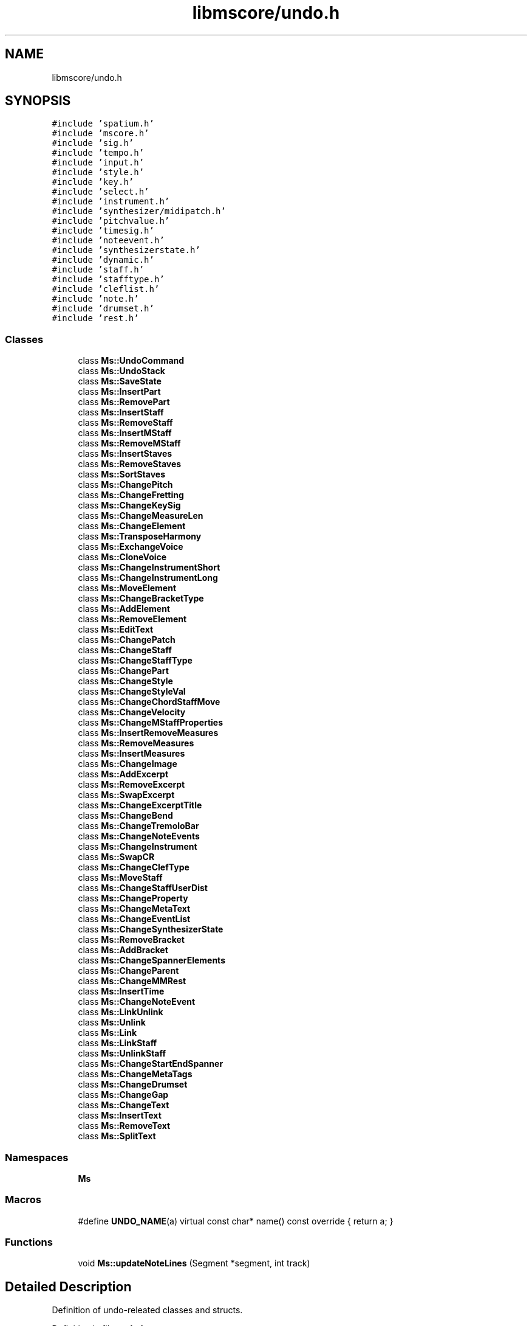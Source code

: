.TH "libmscore/undo.h" 3 "Mon Jun 5 2017" "MuseScore-2.2" \" -*- nroff -*-
.ad l
.nh
.SH NAME
libmscore/undo.h
.SH SYNOPSIS
.br
.PP
\fC#include 'spatium\&.h'\fP
.br
\fC#include 'mscore\&.h'\fP
.br
\fC#include 'sig\&.h'\fP
.br
\fC#include 'tempo\&.h'\fP
.br
\fC#include 'input\&.h'\fP
.br
\fC#include 'style\&.h'\fP
.br
\fC#include 'key\&.h'\fP
.br
\fC#include 'select\&.h'\fP
.br
\fC#include 'instrument\&.h'\fP
.br
\fC#include 'synthesizer/midipatch\&.h'\fP
.br
\fC#include 'pitchvalue\&.h'\fP
.br
\fC#include 'timesig\&.h'\fP
.br
\fC#include 'noteevent\&.h'\fP
.br
\fC#include 'synthesizerstate\&.h'\fP
.br
\fC#include 'dynamic\&.h'\fP
.br
\fC#include 'staff\&.h'\fP
.br
\fC#include 'stafftype\&.h'\fP
.br
\fC#include 'cleflist\&.h'\fP
.br
\fC#include 'note\&.h'\fP
.br
\fC#include 'drumset\&.h'\fP
.br
\fC#include 'rest\&.h'\fP
.br

.SS "Classes"

.in +1c
.ti -1c
.RI "class \fBMs::UndoCommand\fP"
.br
.ti -1c
.RI "class \fBMs::UndoStack\fP"
.br
.ti -1c
.RI "class \fBMs::SaveState\fP"
.br
.ti -1c
.RI "class \fBMs::InsertPart\fP"
.br
.ti -1c
.RI "class \fBMs::RemovePart\fP"
.br
.ti -1c
.RI "class \fBMs::InsertStaff\fP"
.br
.ti -1c
.RI "class \fBMs::RemoveStaff\fP"
.br
.ti -1c
.RI "class \fBMs::InsertMStaff\fP"
.br
.ti -1c
.RI "class \fBMs::RemoveMStaff\fP"
.br
.ti -1c
.RI "class \fBMs::InsertStaves\fP"
.br
.ti -1c
.RI "class \fBMs::RemoveStaves\fP"
.br
.ti -1c
.RI "class \fBMs::SortStaves\fP"
.br
.ti -1c
.RI "class \fBMs::ChangePitch\fP"
.br
.ti -1c
.RI "class \fBMs::ChangeFretting\fP"
.br
.ti -1c
.RI "class \fBMs::ChangeKeySig\fP"
.br
.ti -1c
.RI "class \fBMs::ChangeMeasureLen\fP"
.br
.ti -1c
.RI "class \fBMs::ChangeElement\fP"
.br
.ti -1c
.RI "class \fBMs::TransposeHarmony\fP"
.br
.ti -1c
.RI "class \fBMs::ExchangeVoice\fP"
.br
.ti -1c
.RI "class \fBMs::CloneVoice\fP"
.br
.ti -1c
.RI "class \fBMs::ChangeInstrumentShort\fP"
.br
.ti -1c
.RI "class \fBMs::ChangeInstrumentLong\fP"
.br
.ti -1c
.RI "class \fBMs::MoveElement\fP"
.br
.ti -1c
.RI "class \fBMs::ChangeBracketType\fP"
.br
.ti -1c
.RI "class \fBMs::AddElement\fP"
.br
.ti -1c
.RI "class \fBMs::RemoveElement\fP"
.br
.ti -1c
.RI "class \fBMs::EditText\fP"
.br
.ti -1c
.RI "class \fBMs::ChangePatch\fP"
.br
.ti -1c
.RI "class \fBMs::ChangeStaff\fP"
.br
.ti -1c
.RI "class \fBMs::ChangeStaffType\fP"
.br
.ti -1c
.RI "class \fBMs::ChangePart\fP"
.br
.ti -1c
.RI "class \fBMs::ChangeStyle\fP"
.br
.ti -1c
.RI "class \fBMs::ChangeStyleVal\fP"
.br
.ti -1c
.RI "class \fBMs::ChangeChordStaffMove\fP"
.br
.ti -1c
.RI "class \fBMs::ChangeVelocity\fP"
.br
.ti -1c
.RI "class \fBMs::ChangeMStaffProperties\fP"
.br
.ti -1c
.RI "class \fBMs::InsertRemoveMeasures\fP"
.br
.ti -1c
.RI "class \fBMs::RemoveMeasures\fP"
.br
.ti -1c
.RI "class \fBMs::InsertMeasures\fP"
.br
.ti -1c
.RI "class \fBMs::ChangeImage\fP"
.br
.ti -1c
.RI "class \fBMs::AddExcerpt\fP"
.br
.ti -1c
.RI "class \fBMs::RemoveExcerpt\fP"
.br
.ti -1c
.RI "class \fBMs::SwapExcerpt\fP"
.br
.ti -1c
.RI "class \fBMs::ChangeExcerptTitle\fP"
.br
.ti -1c
.RI "class \fBMs::ChangeBend\fP"
.br
.ti -1c
.RI "class \fBMs::ChangeTremoloBar\fP"
.br
.ti -1c
.RI "class \fBMs::ChangeNoteEvents\fP"
.br
.ti -1c
.RI "class \fBMs::ChangeInstrument\fP"
.br
.ti -1c
.RI "class \fBMs::SwapCR\fP"
.br
.ti -1c
.RI "class \fBMs::ChangeClefType\fP"
.br
.ti -1c
.RI "class \fBMs::MoveStaff\fP"
.br
.ti -1c
.RI "class \fBMs::ChangeStaffUserDist\fP"
.br
.ti -1c
.RI "class \fBMs::ChangeProperty\fP"
.br
.ti -1c
.RI "class \fBMs::ChangeMetaText\fP"
.br
.ti -1c
.RI "class \fBMs::ChangeEventList\fP"
.br
.ti -1c
.RI "class \fBMs::ChangeSynthesizerState\fP"
.br
.ti -1c
.RI "class \fBMs::RemoveBracket\fP"
.br
.ti -1c
.RI "class \fBMs::AddBracket\fP"
.br
.ti -1c
.RI "class \fBMs::ChangeSpannerElements\fP"
.br
.ti -1c
.RI "class \fBMs::ChangeParent\fP"
.br
.ti -1c
.RI "class \fBMs::ChangeMMRest\fP"
.br
.ti -1c
.RI "class \fBMs::InsertTime\fP"
.br
.ti -1c
.RI "class \fBMs::ChangeNoteEvent\fP"
.br
.ti -1c
.RI "class \fBMs::LinkUnlink\fP"
.br
.ti -1c
.RI "class \fBMs::Unlink\fP"
.br
.ti -1c
.RI "class \fBMs::Link\fP"
.br
.ti -1c
.RI "class \fBMs::LinkStaff\fP"
.br
.ti -1c
.RI "class \fBMs::UnlinkStaff\fP"
.br
.ti -1c
.RI "class \fBMs::ChangeStartEndSpanner\fP"
.br
.ti -1c
.RI "class \fBMs::ChangeMetaTags\fP"
.br
.ti -1c
.RI "class \fBMs::ChangeDrumset\fP"
.br
.ti -1c
.RI "class \fBMs::ChangeGap\fP"
.br
.ti -1c
.RI "class \fBMs::ChangeText\fP"
.br
.ti -1c
.RI "class \fBMs::InsertText\fP"
.br
.ti -1c
.RI "class \fBMs::RemoveText\fP"
.br
.ti -1c
.RI "class \fBMs::SplitText\fP"
.br
.in -1c
.SS "Namespaces"

.in +1c
.ti -1c
.RI " \fBMs\fP"
.br
.in -1c
.SS "Macros"

.in +1c
.ti -1c
.RI "#define \fBUNDO_NAME\fP(a)   virtual const char* name() const override { return a; }"
.br
.in -1c
.SS "Functions"

.in +1c
.ti -1c
.RI "void \fBMs::updateNoteLines\fP (Segment *segment, int track)"
.br
.in -1c
.SH "Detailed Description"
.PP 
Definition of undo-releated classes and structs\&. 
.PP
Definition in file \fBundo\&.h\fP\&.
.SH "Author"
.PP 
Generated automatically by Doxygen for MuseScore-2\&.2 from the source code\&.
